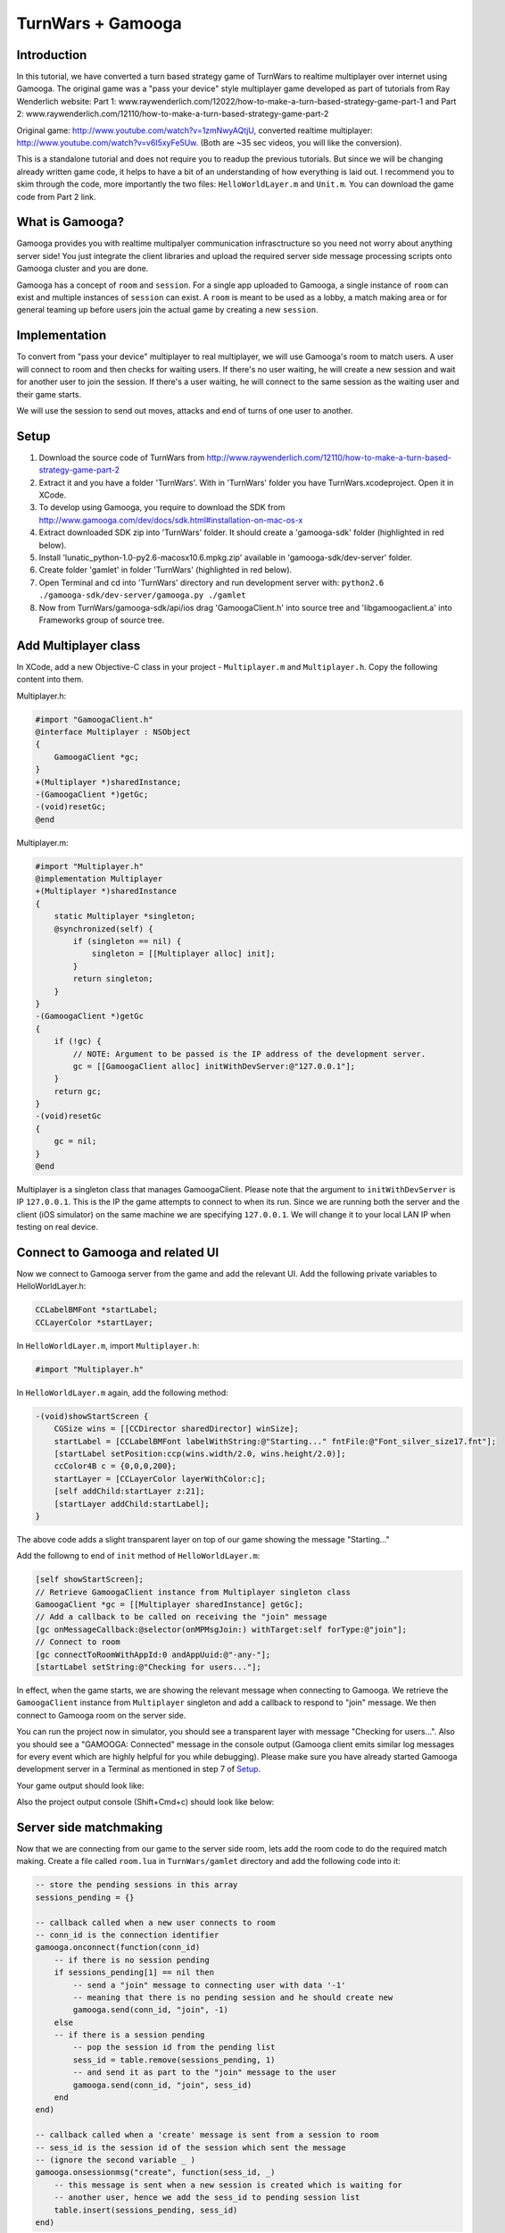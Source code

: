 TurnWars + Gamooga
===================

Introduction
------------
In this tutorial, we have converted a turn based strategy game of TurnWars to realtime multiplayer over internet using Gamooga. The original game was a "pass your device" style multiplayer game developed as part of tutorials from Ray Wenderlich website: Part 1: www.raywenderlich.com/12022/how-to-make-a-turn-based-strategy-game-part-1 and Part 2: www.raywenderlich.com/12110/how-to-make-a-turn-based-strategy-game-part-2

Original game: http://www.youtube.com/watch?v=1zmNwyAQtjU, converted realtime multiplayer: http://www.youtube.com/watch?v=v6I5xyFe5Uw. (Both are ~35 sec  videos, you will like the conversion).

This is a standalone tutorial and does not require you to readup the previous tutorials. But since we will be changing already written game code, it helps to have a bit of an understanding of how everything is laid out. I recommend you to skim through the code, more importantly the two files: ``HelloWorldLayer.m`` and ``Unit.m``. You can download the game code from Part 2 link.

What is Gamooga?
----------------
Gamooga provides you with realtime multipalyer communication infrasctructure so you need not worry about anything server side! You just integrate the client libraries and upload the required server side message processing scripts onto Gamooga cluster and you are done.

Gamooga has a concept of ``room`` and ``session``. For a single app uploaded to Gamooga, a single instance of ``room`` can exist and multiple instances of ``session`` can exist. A ``room`` is meant to be used as a lobby, a match making area or for general teaming up before users join the actual game by creating a new ``session``.

Implementation
--------------
To convert from "pass your device" multiplayer to real multiplayer, we will use Gamooga's room to match users. A user will connect to room and then checks for waiting users. If there's no user waiting, he will create a new session and wait for another user to join the session. If there's a user waiting, he will connect to the same session as the waiting user and their game starts.

We will use the session to send out moves, attacks and end of turns of one user to another.

Setup
-----
1. Download the source code of TurnWars from http://www.raywenderlich.com/12110/how-to-make-a-turn-based-strategy-game-part-2
2. Extract it and you have a folder 'TurnWars'. With in 'TurnWars' folder you have TurnWars.xcodeproject. Open it in XCode.
3. To develop using Gamooga, you require to download the SDK from http://www.gamooga.com/dev/docs/sdk.html#installation-on-mac-os-x
4. Extract downloaded SDK zip into 'TurnWars' folder. It should create a 'gamooga-sdk' folder (highlighted in red below).
5. Install 'lunatic_python-1.0-py2.6-macosx10.6.mpkg.zip' available in 'gamooga-sdk/dev-server' folder.
6. Create folder 'gamlet' in folder 'TurnWars' (highlighted in red below).
7. Open Terminal and cd into 'TurnWars' directory and run development server with: ``python2.6 ./gamooga-sdk/dev-server/gamooga.py ./gamlet``
8. Now from TurnWars/gamooga-sdk/api/ios drag 'GamoogaClient.h' into source tree and 'libgamoogaclient.a' into Frameworks group of source tree.

.. image:: //raw.github.com/gamooga/gamooga-tutorials/master/TurnWars/img/dir.png

Add Multiplayer class
---------------------
In XCode, add a new Objective-C class in your project - ``Multiplayer.m`` and ``Multiplayer.h``. Copy the following content into them.

Multiplayer.h:

.. code-block:: obj-c

    #import "GamoogaClient.h"
    @interface Multiplayer : NSObject
    {
        GamoogaClient *gc;
    }
    +(Multiplayer *)sharedInstance;
    -(GamoogaClient *)getGc;
    -(void)resetGc;
    @end

Multiplayer.m:

.. code-block:: obj-c

    #import "Multiplayer.h"
    @implementation Multiplayer
    +(Multiplayer *)sharedInstance
    {
        static Multiplayer *singleton;
        @synchronized(self) {
            if (singleton == nil) {
                singleton = [[Multiplayer alloc] init];
            }
            return singleton;
        }
    }
    -(GamoogaClient *)getGc
    {
        if (!gc) {
            // NOTE: Argument to be passed is the IP address of the development server.
            gc = [[GamoogaClient alloc] initWithDevServer:@"127.0.0.1"];
        }
        return gc;
    }
    -(void)resetGc
    {
        gc = nil;
    }
    @end

Multiplayer is a singleton class that manages GamoogaClient. Please note that the argument to ``initWithDevServer`` is IP ``127.0.0.1``. This is the IP the game attempts to connect to when its run. Since we are running both the server and the client (iOS simulator) on the same machine we are specifying ``127.0.0.1``. We will change it to your local LAN IP when testing on real device.

Connect to Gamooga and related UI
---------------------------------

Now we connect to Gamooga server from the game and add the relevant UI. Add the following private variables to HelloWorldLayer.h:

.. code-block:: obj-c

    CCLabelBMFont *startLabel;
    CCLayerColor *startLayer;

In ``HelloWorldLayer.m``, import ``Multiplayer.h``:

.. code-block:: obj-c

    #import "Multiplayer.h"

In ``HelloWorldLayer.m`` again, add the following method:

.. code-block:: obj-c

    -(void)showStartScreen {
        CGSize wins = [[CCDirector sharedDirector] winSize];
        startLabel = [CCLabelBMFont labelWithString:@"Starting..." fntFile:@"Font_silver_size17.fnt"];
        [startLabel setPosition:ccp(wins.width/2.0, wins.height/2.0)];
        ccColor4B c = {0,0,0,200};
        startLayer = [CCLayerColor layerWithColor:c];
        [self addChild:startLayer z:21];
        [startLayer addChild:startLabel];
    }

The above code adds a slight transparent layer on top of our game showing the message "Starting..."

Add the followng to end of ``init`` method of ``HelloWorldLayer.m``:

.. code-block:: obj-c

    [self showStartScreen];
    // Retrieve GamoogaClient instance from Multiplayer singleton class
    GamoogaClient *gc = [[Multiplayer sharedInstance] getGc];
    // Add a callback to be called on receiving the "join" message
    [gc onMessageCallback:@selector(onMPMsgJoin:) withTarget:self forType:@"join"];
    // Connect to room
    [gc connectToRoomWithAppId:0 andAppUuid:@"-any-"];
    [startLabel setString:@"Checking for users..."];

In effect, when the game starts, we are showing the relevant message when connecting to Gamooga. We retrieve the ``GamoogaClient`` instance from ``Multiplayer`` singleton and add a callback to respond to "join" message. We then connect to Gamooga room on the server side.

You can run the project now in simulator, you should see a transparent layer with message "Checking for users...". Also you should see a "GAMOOGA: Connected" message in the console output (Gamooga client emits similar log messages for every event which are highly helpful for you while debugging). Please make sure you have already started Gamooga development server in a Terminal as mentioned in step 7 of `Setup`_.

Your game output should look like:

.. image:: //raw.github.com/gamooga/gamooga-tutorials/master/TurnWars/img/first.png

Also the project output console (Shift+Cmd+c) should look like below:

.. image:: //raw.github.com/gamooga/gamooga-tutorials/master/TurnWars/img/console.png

Server side matchmaking
-----------------------
Now that we are connecting from our game to the server side room, lets add the room code to do the required match making. Create a file called ``room.lua`` in ``TurnWars/gamlet`` directory and add the following code into it:

.. code-block:: lua

    -- store the pending sessions in this array
    sessions_pending = {}

    -- callback called when a new user connects to room
    -- conn_id is the connection identifier
    gamooga.onconnect(function(conn_id)
        -- if there is no session pending
        if sessions_pending[1] == nil then
            -- send a "join" message to connecting user with data '-1'
            -- meaning that there is no pending session and he should create new
            gamooga.send(conn_id, "join", -1)
        else
        -- if there is a session pending
            -- pop the session id from the pending list
            sess_id = table.remove(sessions_pending, 1)
            -- and send it as part to the "join" message to the user
            gamooga.send(conn_id, "join", sess_id)
        end
    end)

    -- callback called when a 'create' message is sent from a session to room
    -- sess_id is the session id of the session which sent the message
    -- (ignore the second variable _ )
    gamooga.onsessionmsg("create", function(sess_id, _)
        -- this message is sent when a new session is created which is waiting for
        -- another user, hence we add the sess_id to pending session list
        table.insert(sessions_pending, sess_id)
    end)

In the above code, as soon a user connects, the function passed to gamooga.onconnect is called. In that callback, we check if there is a session pending in session_pending list. If not, we send the current user a "join" message with -1 as the data. If there is a pending session, we send the current user a "join" message with the session id of the waiting session he can join.

Also, when a session sends a "create" message to the room, the function passed to gamooga.onsessionmsg meant for "create" message is called. Session sends this message when a user creates a session and is waiting for a another user to join, as we will see below. Hence we add it to the list of pending sessions.

Client side matchmaking changes
-------------------------------
We now have to capability of simple matchmaking of users on the server side. Server sends a "join" message. We need to respond to "join" message to create a new session or join an already created one. We do that now. Add the following method to ``HelloWorldLayer.m``:

.. code-block:: obj-c

    // This method is called in response to a "join" message received.
    // The data sent by server side along with "join" message is received
    // by this method as the first argument. Since we sent a number from 
    // the server side, we receive it here as NSNumber.
    -(void)onMPMsgJoin:(NSNumber *)sess_id_
    {
        // Update the startLabel showing the appropriate message
        [startLabel setString:@"Joining a session..."];
        // Reset GamoogaClient since we now need to create/connect to a session
        // and we done with the room
        [[Multiplayer sharedInstance] resetGc];
        int sess_id = [sess_id_ intValue];
        // If the received session id is -1...
        if (sess_id == -1) {
            // ...we create a new session
            [self mpCreateConnectToSession];
        } else {
            // ...else we connect to the session
            [self mpConnectToSession:(int)sess_id];
        }
    }

In the above code, the session id sent from the server side is received by the above method (remember, we have already added onMPMsgJoin as the selector to be called when "join" message is received). We retrieve the session id and check if its -1, if so we create a new session otherwise connect to the session ``sess_id``. Also add the following methods which are called by above method:

.. code-block:: obj-c

    // Get GamoogaClient and create and connect to a new session
    -(void)mpCreateConnectToSession
    {
        GamoogaClient *gc = [[Multiplayer sharedInstance] getGc];
        [gc createConnectToSessionWithAppId:0 andAppUuid:@"-any-"];
        [self mpAddCallbacks];
    }
    // Get GamoogaClient and connect to the session
    -(void)mpConnectToSession:(int)sess_id
    {
        GamoogaClient *gc = [[Multiplayer sharedInstance] getGc];
        [gc connectToSessionWithSessId:sess_id andAppUuid:@"-any-"];
        [self mpAddCallbacks];
    }
    // During the game play, we can expect the following messages from server side session,
    // hence added the required callbacks.
    -(void)mpAddCallbacks
    {
        GamoogaClient *gc = [[Multiplayer sharedInstance] getGc];
        [gc onMessageCallback:@selector(onMPMsgWait:) withTarget:self forType:@"wait"];
        [gc onMessageCallback:@selector(onMPMsgStart:) withTarget:self forType:@"start"];
        [gc onMessageCallback:@selector(onMPMsgMove:) withTarget:self forType:@"move"];
        [gc onMessageCallback:@selector(onMPMsgMoveAttack:) withTarget:self forType:@"moveattack"];
        [gc onMessageCallback:@selector(onMPMsgEndturn:) withTarget:self forType:@"endturn"];
        [gc onMessageCallback:@selector(onMPMsgUsergone:) withTarget:self forType:@"usergone"];
    }

In the above code, we created/connected to a session as required and added callbacks for different messages that we expect to receive from server side session.

Gamooga session
---------------

Lets look at the session part of the server side. The following is the matchmaking part of session. Create a file ``session.lua`` in ``TurnWars/gamlet`` folder and add the following code into it:

.. code-block:: lua

    first_user = nil
    second_user = nil

    -- callback called as soon as a new user connects to the session
    gamooga.onconnect(function(conn_id)
        -- if first user is not nil, implying this is the second user joining
        if first_user ~= nil then
            -- store the second user's connection id
            second_user = conn_id
            -- send a "start" message to both the users with their player ids
            gamooga.send(first_user, "start", 1)
            gamooga.send(second_user, "start", 2)
        else
        -- if its the first user joining the session
            -- store the first user's connection id
            first_user = conn_id
            -- send a "wait" message to the first user since he is waiting for another user
            gamooga.send(first_user, "wait", "")
            -- also send a message to room, to let it know that this session is a pending session
            gamooga.sendtoroom("create", "")
        end
    end)

In the above code we have handled first user and second user joining the session. When first user joins the session, we send him a "wait" message and let the room know that this is a pending session. When a second user joins the session, we send both of them a "start" message along with their player ids to start the game. Now lets handle these messages on the client side.

"wait" and "start" messages on client side
------------------------------------------

We need to know the player id of user for move control and proper game play. Add ``@property`` to ``HelloWorldLayer.h``:

.. code-block:: obj-c

    @property (nonatomic, readwrite) int myPlayerId;

and also the private variable ``myPlayerId`` to ``HelloWorldLayer.h``:

.. code-block:: obj-c

    int myPlayerId;

Add a ``@synthesize`` at the top of ``HelloWorldLayer.m`` for this property:

.. code-block:: obj-c

    @synthesize myPlayerId;

Add the following methods to ``HelloWorldLayer.m`` (Please note that we have already specified them as callbaks for messages in "mpAddCallbacks" method above):

.. code-block:: obj-c

    // Called when a "wait" message is received from the server side
    -(void)onMPMsgWait:(id)_
    {
        // We change the start label appropriately to show that user is waiting for another user.
        [startLabel setString:@"Waiting for opponent..."];
    }

    // Called when a "start" message is received from the server side.
    // Two users have joined the game and the game can now start.
    -(void)onMPMsgStart:(NSNumber *)mypid
    {
        // set the player id to the number sent from the server side,
        // either 1 or 2 for first or second user
        myPlayerId = [mypid intValue];
        // Check if its my turn ie. playerTurn is equal to myPlayerId
        // (playerTurn is 1 at game start so the condition is true at first user
        // and false at second user initially)
        if (playerTurn == myPlayerId) {
            // Its my turn
            [turnLabel setString:@"Your turn"];
            [endTurnBtn setVisible:YES];
        } else {
            // Its not my turn
            [turnLabel setString:@"Other player's turn"];
            // Hide the end turn button since he cannot end his turn as its not hit turn
            [endTurnBtn setVisible:NO];
        }
        // remove the start layer as the game has started
        [self removeLayer:startLayer];
    }

The first callback ``onMPMsgWait`` which runs at the first user who is waiting for another user, we just change the start label to contain appropriate message. The next callback ``onMPMsgStart`` is executed in response to the "start" message from the server. Please note that both users are sent the "start" message and we need to do the right thing at each user, let the first user know that its his turn and let the second user know that its not his turn. We use ``playerTurn`` to figure that out. At start of game ``playerTurn`` is 1 indicating its first user's turn. Also, we set ``myPlayerId`` to 1 at first user and 2 at second user. So we check if ``playerTurn`` is equal to ``myPlayerId`` to determine first and second user and do things appropriately.

At this point you can test the game with two players. Start one instance on simulator and the other on actual device. You can see that first user will wait for a second user and once second user joins, game starts at both the users.

    NOTE: Since the device also needs to connect to the development server, change the IP address argument of ``initWithDevServer`` in ``Multiplayer.m`` to an IP that is reachable by the device too, may be your local LAN IP of the development server.

Now that the game has started, we need to handle moves at each user.

Handle moves
------------

Add the following if at the top of ``CCTouchBegan`` method in ``Unit.m``:

.. code-block:: obj-c

    // Handle touches
    -(BOOL)ccTouchBegan:(UITouch *)touch withEvent:(UIEvent *)event {
        // If its not the player's turn disallow the move               // *** added ***
        if ([theGame myPlayerId] != [theGame playerTurn]) {             // *** added ***
            return NO;                                                  // *** added ***
        }                                                               // *** added ***
        // Was a unit belonging to the non-active player touched? If yes, do not handle the touch
        ...
    }

The above code rejects touch if its not user's turn.

Now we need to transmit the move from the valid user to the other user. He selects the unit, moves to another square and hits 'Stay'. As soon as he hits Stay, we want the other user to receive the move. Change ``doStay`` method of ``Unit.m`` as below to achieve it:

.. code-block:: obj-c

    // Stay on the current tile
    -(void)doStay {
        ...
        [theGame unselectUnit];
        [theGame sendMoveOfUnit:self]; // *** added ***
        // 3 - Check for victory conditions
        ...
    }

We added a line calling the method ``sendMoveOfUnit`` of ``HelloWorldLayer``. Add a method declaration into ``HelloWorldLayer.h``:

.. code-block:: obj-c

    -(void)sendMoveOfUnit:(Unit *)unit;

and the method body into ``HelloWorldLayer.m``:

.. code-block:: obj-c

    -(void)sendMoveOfUnit:(Unit *)unit
    {
        NSMutableArray *units;
        // determine which set of units it is
        if (myPlayerId == 1) {
            units = p1Units;
        } else {
            units = p2Units;
        }
        GamoogaClient *gc = [[Multiplayer sharedInstance] getGc];
        // Get the tile coordinate the unit has moved to
        CGPoint pos = [self tileCoordForPosition:unit.mySprite.position];
        // Create a dictionary with the index of unit in its set of units and the final position it is in
        NSDictionary *data = [NSDictionary dictionaryWithObjectsAndKeys:[NSNumber numberWithInt:[units indexOfObject:unit]],@"u",[NSNumber numberWithFloat:pos.x],@"x",[NSNumber numberWithFloat:pos.y],@"y", nil];
        // Finally, send it to the server in message of type "move"
        [gc sendMessage:data withType:@"move"];
    }

We are determining the units of the player who made the move and are sending the index of moved unit in the set of units and the final position of the unit in tile coordinates to server. Now handle the message of type "move" on the server side. Add the following to ``session.lua`` anywhere:

.. code-block:: lua

    -- Callback executed when a message of type "move" is received from client
    -- the second argument is the dictionary sent from the client side
    gamooga.onmessage("move", function(conn_id, move)
        -- if we received the message from first user
        if first_user == conn_id then
            -- send the same dictionary received to the second user
            gamooga.send(second_user, "move", move)
        else
            -- else (we received the message from second user), send the dictionary to the first user
            gamooga.send(first_user, "move", move)
        end
    end)

What the above code does is pretty simple: if we receive the "move" message from first user, send it to the second user and vice versa.

Handling other user's move
--------------------------
In the above section, one user made the move and we sent it to the server and the server in turn sent it to the other user. Hence the other user receives a "move" message from server with the move data. We need use this data and show the move. Fill up the ``onMPMsgmove`` method (remember, we already added that to be executed when a "move" message is received in ``mpAddCallbacks`` above):

.. code-block:: obj-c

    // Callback called when "move" message is received,
    // the `move` argument contains the dictionary sent from the server
    // which was in turn sent from the other user
    -(void)onMPMsgMove:(NSDictionary *)move
    {
        // Get the tile data for the tile coordinates in the data sent
        TileData *td = [self getTileData:ccp([(NSNumber *)[move objectForKey:@"x"] floatValue],[(NSNumber *)[move objectForKey:@"y"] floatValue])];
        NSMutableArray *units;
        // Figure out the set of units whose unit has moved -
        // If my player id is 1, it means I received the move of player 2
        // else (if my player id is 2), it means I received the move of player 1
        // assign units accordingly
        if (myPlayerId == 1) {
            units = p2Units;
        } else {
            units = p1Units;
        }
        // Get the unit to be moved based on the index obtained from the other user.
        // NOTE: We are relying on the fact that indices of individual units at each player remain the same,
        // and since its the same code and units are added similarly into p1Units and p2Units at each player,
        // the indices are guaranteed to be the same.
        Unit *unit = [units objectAtIndex:[(NSNumber *)[move objectForKey:@"u"] integerValue]];
        // Now move the unit to the required position
        [unit doMarkedMovement:td];
    }

In the above code, we determine the set of units whose unit is moved. We assign to ``units`` the set of units of the other player. And determine the unit to be moved using the index sent in the message. And then move the unit to the required position using the coordinates in the message.

``doMarkedMovement`` in ``Unit.m`` also displays a "Stay","Cancel" menu after movement, which should not happen at this user since its not his move. So in ``popStepAndAnimate`` in ``Unit.m`` make changes as below:

.. code-block:: obj-c

    -(void)popStepAndAnimate {  
        ...
        [self unMarkPossibleMovement];
        if (owner == [theGame myPlayerId]) {                // *** added ***
            // 1.2 - Mark the tiles that can be attacked
            [self markPossibleAction:kACTION_ATTACK];
            // 1.3 - Check for enemies in range
            BOOL enemiesAreInRange = NO;
            for (TileData *td in theGame.tileDataArray) {
                if (td.selectedForAttack) {
                    enemiesAreInRange = YES;
                    break;
                }
            }
            // 1.4 - Show the menu and enable the Attack option if there are enemies in range
            [theGame showActionsMenu:self canAttack:enemiesAreInRange];
        } else {                                            // *** added ***
            [mySprite setColor:ccGRAY];                     // *** added ***
        }                                                   // *** added ***
        ...
    }

We embed part of the code that is responsible for detecting possible attack and showing the menu with in an 'if' condition which is true only at the owner of the unit. Hence now the menu doesnot show up when we are showing the other user's move.

At this point, you should be able to make a move at one user and see it at another user. Multiplayer in action! Just start two instances - one in simulator and other in actual device - and you should be able to test it.

Handling end turn
-----------------
User moves as many units as he wants and finally hits 'End turn'. We need to comminicate 'End Turn' to other user too. Change ``doEndTurn`` to add lines shown below:

.. code-block:: obj-c

    -(void)doEndTurn {
        // Do not do anything if a unit is selected
        if (selectedUnit)
            return;
        if (myPlayerId == playerTurn) { // (why this if ???)                            // *** added ***
            // Send a message of type "endturn" to the server                           // *** added ***
            [[[Multiplayer sharedInstance] getGc] sendMessage:@"" withType:@"endturn"]; // *** added ***
        }                                                                               // *** added ***
        // Play sound
        [[SimpleAudioEngine sharedEngine] playEffect:@"btn.wav"];
        ...
    }

We just send the message of type "endturn" to the server. On server side in session, we receive "endturn" and send it to the other user. Add the following to ``session.lua``:

.. code-block:: lua

    -- on receiving "endturn" send the message to other user
    gamooga.onmessage("endturn", function(conn_id, _)
        if first_user == conn_id then
            gamooga.send(second_user, "endturn", _)
        else
            gamooga.send(first_user, "endturn", _)
        end
    end)

At the other user on client side, on receiving "endturn" message we execute ``onMPMsgEndturn`` as specified in ``mpAddCallbacks``. We will now fill up the ``onMPMsgEndturn`` method:

.. code-block:: obj-c

    -(void)onMPMsgEndturn:(id)_
    {
        [self doEndTurn];
    }

We just call doEndTurn.

Essentially what is happening is - when one user ends his turn, ``doEndTurn`` is called, in ``doEndTurn`` we send a "endturn" message to server, the server in turn sends "endturn" to the other user and at the other user ``doEndTurn`` is called. Effectively we called ``doEndTurn`` at both users.

You might be wondering why the ``if (myPlayerId == playerTurn)`` in ``doEndTurn`` was required. Please understand that in the above method with out the if, when ``doEndTurn`` is called at one user it also triggers ``doEndTurn`` at other user. Hence the following endless loop is possible:

    ``doEndTurn`` at first user -> "endturn" message at server -> "endturn" message at second user -> ``doEndTurn`` at second user -> "endturn" message at server -> "endturn" message at first user -> ``doEndTurn`` at first user ... (infinite loop)

That 'if' breaks the loop after ``doEndTurn`` is called once at both users.

Also change the following methods in ``HelloWorldLayer.m``:

``setPlayerTurnLabel``:

.. code-block:: obj-c

    // Set the turn label to display the current turn
    -(void)setPlayerTurnLabel {
        // Set the label value for the current player
        //[turnLabel setString:[NSString stringWithFormat:@"Player %d's turn",playerTurn]]; // *** commented ***
        if (playerTurn == myPlayerId) {                                                     // *** added ***
            [turnLabel setString:@"Your turn"];                                             // *** added ***
            [endTurnBtn setVisible:YES];                                                    // *** added ***
        } else {                                                                            // *** added ***
            [turnLabel setString:@"Other player's turn"];                                   // *** added ***
            [endTurnBtn setVisible:NO];                                                     // *** added ***
        }                                                                                   // *** added ***
        // Change the label colour based on the player
        ...
    }

``showEndTurnTransition``:

.. code-block:: obj-c

    // Fancy transition to show turn switch/end
    -(void)showEndTurnTransition {
        ...
        // Add a label showing the player turn to the black layer
        //CCLabelBMFont * turnLbl = [CCLabelBMFont labelWithString:[NSString stringWithFormat:@"Player %d's turn",playerTurn] fntFile:@"Font_silver_size17.fnt"];
                                                                            // *** commented above line ***
        CCLabelBMFont *turnLbl = [CCLabelBMFont labelWithString: [NSString stringWithFormat:(playerTurn == myPlayerId)?@"Your turn":@"Other player's turn"] fntFile:@"Font_silver_size17.fnt"];
                                                                            // *** added above line ***
        [layer addChild:turnLbl];
        ...
    }

The above code changes just makes sure proper messages are shown and "End turn" is shown and hidden properly.

Also the top left turn information is not properly displayed. Lets make it proper, make the following changes in ``addMenu`` method in ``HelloWorldLayer.m``:

.. code-block:: obj-c

    // Add the user turn menu
    -(void)addMenu {
        ...
        [self addChild:turnLabel];
        [turnLabel setPosition:ccp(5,wins.height-[hud boundingBox].size.height/2)]; // *** changed ***
        [turnLabel setAnchorPoint:ccp(0,0.5)];                                      // *** added ***
        // Set the turn label to display the current turn
        ...
    }

At this point you should be able to make moves in one user, end turn at one user and make moves at the other user and end his turn too. All the game is functional except handling of attacks. Just start two instances - one simulator, one device - and experience real multiplayer in action!

Handling attacks
----------------

Implementation of handling attacks has become a bit convuluted given the way original code was written. Hence you will see hacky ways of getting the attacks functional across users. Feel free to skip this part and go to `Deployment`_ section, there is nothing new as far as usage of Gamooga is concerned, its very similar to handling of moves.

Change ``doMarkedAttack`` to following in ``Unit.m``:

.. code-block:: obj-c

    -(void)doMarkedAttack:(TileData *)targetTileData {
        ...
        [attackedUnit attackedBy:self firstAttack:YES];
        // Keep this unit in the curren location
        //[self doStay];                                                  // *** commented ***
        [self doStayWithMPSend:NO];                                       // *** added ***
        if ([theGame myPlayerId] == self.owner) {                         // *** added ***
            [theGame sendMoveAndAttackOfUnit:self attacked:attackedUnit]; // *** added ***
        }                                                                 // *** added ***
    }

``doMarkedAttack`` is the method called when a user attacks other user. Hence in this method, we send the move and attack information to the other user. Also note that this method also calls ``doStay`` which also sends move message to other user which we need to avoid, so change ``doStay`` like below:

.. code-block:: obj-c

    // add the following method
    -(void)doStay
    {
        [self doStayWithMPSend:YES];
    }

    // Stay on the current tile
    -(void)doStayWithMPSend:(BOOL)toSend {
        // Play menu selection sound
        [[SimpleAudioEngine sharedEngine] playEffect:@"btn.wav"];
        // 1 - Remove the context menu since we've taken an action
        [theGame removeActionsMenu];
        movedThisTurn = YES;
        // 2 - Turn the unit tray to indicate that it has moved
        [mySprite setColor:ccGRAY];
        [theGame unselectUnit];
        if (toSend) {                         // *** added ***
            [theGame sendMoveOfUnit:self];
        }                                     // *** added ***
        ...
    }

We changed ``doStay`` method into ``doStayWithMPSend:(BOOL)toSend`` and added an ``if (toSend)`` around ``[theGame sendMoveOfUnit:self]`` to prevent sending message if ``toSend`` is false. Also added a ``doStay`` method to call ``doStayWithMPSend`` with YES to imitate the original behavior. Essentially we added a ``doStay`` function with ability to bypass sending the "move" message to server.

Now lets add ``sendMoveAndAttackOfUnit:attacked:`` method called in ``doMarkedAttack`` above to ``HelloWorldLayer`` to send the attack and move information to other player.

Add the following method signature to ``HelloWordLayer.h``:

.. code-block:: obj-c

    -(void)sendMoveAndAttackOfUnit:(Unit *)unit attacked:(Unit *)attackedUnit;

And add the following method body to ``HelloWorldLayer.m``:

.. code-block:: obj-c

    -(void)sendMoveAndAttackOfUnit:(Unit *)unit attacked:(Unit *)attackedUnit
    {
        NSMutableArray *units,*otherunits;
        // determine the units
        if (myPlayerId == 1) {
            units = p1Units;
            otherunits = p2Units;
        } else {
            units = p2Units;
            otherunits = p1Units;
        }
        GamoogaClient *gc = [[Multiplayer sharedInstance] getGc];
        // get the tile coordinates of final position
        CGPoint pos = [self tileCoordForPosition:unit.mySprite.position];
        // get the tile coordinates of attack position
        CGPoint attackpos = [self tileCoordForPosition:attackedUnit.mySprite.position];
        // data to be sent: index of the unit moved, its final position and its attack position
        NSDictionary *data = [NSDictionary dictionaryWithObjectsAndKeys:[NSNumber numberWithInt:[units indexOfObject:unit]],@"u",[NSNumber numberWithFloat:pos.x],@"x",[NSNumber numberWithFloat:pos.y],@"y",[NSNumber numberWithInt:[otherunits indexOfObject:attackedUnit]],@"au",[NSNumber numberWithFloat:attackpos.x],@"ax",[NSNumber numberWithFloat:attackpos.y],@"ay", nil];
        // now send the data as part of "moveattack" message to server
        [gc sendMessage:data withType:@"moveattack"];
    }

Similar to ``sendMoveOfUnit``, this method extracts the final positions of unit and the index of the unit along with the tile coordinates of the attack to the server in a "moveattack" message. The server in turn sends them to the other user. Add the following to ``session.lua``:

.. code-block:: lua

    gamooga.onmessage("moveattack", function(conn_id, move)
        if first_user == conn_id then
            gamooga.send(second_user, "moveattack", move)
        else
            gamooga.send(first_user, "moveattack", move)
        end
    end)

Now we need to handle the "moveattack" data at the other user. Add the method ``onMPMsgMoveattack`` which has already been specified as the callback to "moveattack" message:

.. code-block:: obj-c

    -(void)onMPMsgMoveAttack:(NSDictionary *)move
    {
        // retrieve the tile data of the tile to move to
        TileData *td = [self getTileData:ccp([(NSNumber *)[move objectForKey:@"x"] floatValue],[(NSNumber *)[move objectForKey:@"y"] floatValue])];
        // retrieve the tile data of the tile to attack
        TileData *atd = [self getTileData:ccp([(NSNumber *)[move objectForKey:@"ax"] floatValue],[(NSNumber *)[move objectForKey:@"ay"] floatValue])];
        // determine the units
        NSMutableArray *units;
        if (myPlayerId == 1) {
            units = p2Units;
        } else {
            units = p1Units;
        }
        // get the unit using the index obtained from other user
        Unit *unit = [units objectAtIndex:[(NSNumber *)[move objectForKey:@"u"] integerValue]];
        // [unit doMarkedMovement:td];
        // [unit doMarkedAttack:atd]; // (calling move and attach like this indicidually doesnot suffice)
        // move and then attack after move is complete
        [unit doMarkedMovement:td withCallback:@selector(doMarkedAttack:) ofObject:unit data:atd];
    }

In the above method, we retrieve the tile to move to, tile to fire on and then the unit. We can move to the final tile using ``doMarkedMovement``, but then we also need to call ``doMarkedAttack`` after move animation is complete. Its not possible by just calling:

.. code-block:: obj-c

    [unit doMarkedMovement:td];
    [unit doMarkedAttack:atd];

This will attack but you will see the fire animation while the movement is going on which is not what we want. Hence we add a method ``doMarkedMovement:withCallback:ofObject:data:`` to ``Unit.m`` to add the ability to call a method after the move animation is complete. Add a method declaration to ``Unit.h``:

.. code-block:: obj-c

    -(void)doMarkedMovement:(TileData *)targetTileData withCallback:(SEL)cb ofObject:(id)obj data:(id)data;

Now change ``doMarkedMovement`` in ``Unit.m`` like below:

.. code-block:: obj-c

    -(void)doMarkedMovement:(TileData *)targetTileData {
        [self doMarkedMovement:targetTileData withCallback:nil ofObject:nil data:nil];                          // *** added ***
    }                                                                                                           // *** added ***
                                                                                                                // *** added ***
    -(void)doMarkedMovement:(TileData *)targetTileData withCallback:(SEL)cb ofObject:(id)obj data:(id)data {    // *** added ***
        if (moving)
            return;
        ...
        do {
            ...
            if (CGPointEqualToPoint(_currentTile.position, targetTileData.position)) {
                //[self constructPathAndStartAnimationFromStep:_currentTile];                                      // *** commented ***
                [self constructPathAndStartAnimationFromStep:_currentTile withCallback:cb ofObject:obj data:data]; // *** added ***
                ...
            }
            ...
        } while (...);
    }

With the above change we are just passing along ``cb``,``obj`` and ``data`` passed to ``doMarkedMovement`` to ``constructPathAndStartAnimationFromStep``. Now change ``constructPathAndStartAnimationFromStep`` like below:

.. code-block:: obj-c

    //-(void)constructPathAndStartAnimationFromStep:(TileData *)tile {                                                   // *** commented ***
    -(void)constructPathAndStartAnimationFromStep:(TileData *)tile withCallback:(SEL)cb ofObject:(id)obj data:(id)data { // *** added ***
        ...
        } while (tile != nil); 
        if (obj != nil) {                                                                                      // *** added ***
            [self runAction:[CCSequence actions:[CCDelayTime actionWithDuration:0.4*[movementPath count]+0.1], // *** added ***
                             [CCCallFuncO actionWithTarget:obj selector:cb object:data],nil]];                 // *** added ***
        }                                                                                                      // *** added ***
        [self popStepAndAnimate];
    }

We change the method to call the passed callback after the move animation is complete. Note that move animation takes 0.4*[movementPath*count] seconds (check popStepAndAnimate method for this) and hence we set up the callback to be called after 0.4*[movementPath*count] + 0.1 seconds.

The callback we send to doMarkedMovement is ``doMarkedAttack`` and hence it is called after move animation is complete and we now see the fire animation at appropriate time.

NOTE: ``popStepAndAnimate`` function is responsible for movement of units. One ``popStepAndAnimate`` schedules itself to be called until all steps are called. A better way to implement fire animation would have been to have it execute after all ``popStepAndAnimate`` methods are executed. But to carry the ``cb``,``obj`` and ``data`` across the multiple invocations appeared to be more hacky than using delay to time the fire animation. Hence the above implementation.

Now we have the realtime multiplayer game fully ready: moves, attacks and endturns work perfectly at both the users. Time to deploy in cloud!

Deployment
----------

1. Register on Gamooga's website
2. Login
3. Click on 'My Gamlets' in the top menu
4. Zip the ``gamlet`` folder and upload it by clicking 'Upload new gamlet' in 'My Gamlets' page
5. Now that the gamlet is uploaded, note the gamlet id and uuid from its dashboard
6. In ``HelloWordLayer.m``, change your ``connectToRoom`` and ``createConnectToSession`` method arguemnts to use the noted id and uuid
7. Also change ``connectToSession`` uuid argument to use the noted uuid
8. Change ``getGc`` method of ``Multiplayer.m`` to initialize GamoogaClient as: ``gc = [[GamoogaClient alloc] init];`` instead of ``gc = [[GamoogaClient alloc] initWithDevServer:@"a.b.c.d"];``

Done! Run your game now and it connects to Gamooga cloud instead of your development server.

    NOTE: To have your game connect to development server, just revert the 8th step. You need not change the id and uuid arguments.

Queries
-------
If you have any queries, please file an issue into the repository so anyone can respond to it. If you want to contact us you can mail us at: support [at] gamooga [dot] com
